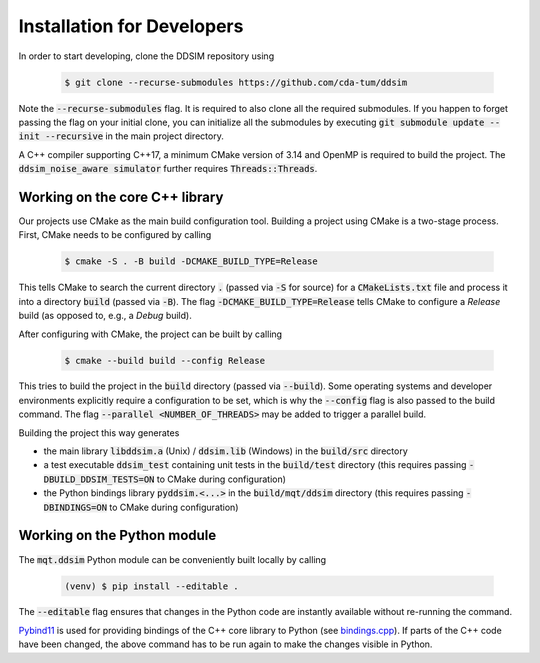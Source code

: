 Installation for Developers
===========================

In order to start developing, clone the DDSIM repository using

    .. code-block:: console

        $ git clone --recurse-submodules https://github.com/cda-tum/ddsim

Note the :code:`--recurse-submodules` flag. It is required to also clone all the required submodules. If you happen to forget passing the flag on your initial clone, you can initialize all the submodules by executing :code:`git submodule update --init --recursive` in the main project directory.

A C++ compiler supporting C++17, a minimum CMake version of 3.14 and OpenMP is required to build the project.
The :code:`ddsim_noise_aware simulator` further requires :code:`Threads::Threads`.

Working on the core C++ library
###############################

Our projects use CMake as the main build configuration tool.
Building a project using CMake is a two-stage process.
First, CMake needs to be configured by calling

    .. code-block:: console

        $ cmake -S . -B build -DCMAKE_BUILD_TYPE=Release

This tells CMake to search the current directory :code:`.` (passed via :code:`-S` for source) for a :code:`CMakeLists.txt` file and process it into a directory :code:`build` (passed via :code:`-B`).
The flag :code:`-DCMAKE_BUILD_TYPE=Release` tells CMake to configure a *Release* build (as opposed to, e.g., a *Debug* build).

After configuring with CMake, the project can be built by calling

    .. code-block:: console

        $ cmake --build build --config Release

This tries to build the project in the :code:`build` directory (passed via :code:`--build`).
Some operating systems and developer environments explicitly require a configuration to be set, which is why the :code:`--config` flag is also passed to the build command. The flag :code:`--parallel <NUMBER_OF_THREADS>` may be added to trigger a parallel build.

Building the project this way generates

- the main library :code:`libddsim.a` (Unix) / :code:`ddsim.lib` (Windows) in the :code:`build/src` directory
- a test executable :code:`ddsim_test` containing unit tests in the :code:`build/test` directory (this requires passing :code:`-DBUILD_DDSIM_TESTS=ON` to CMake during configuration)
- the Python bindings library :code:`pyddsim.<...>` in the :code:`build/mqt/ddsim` directory (this requires passing :code:`-DBINDINGS=ON` to CMake during configuration)

Working on the Python module
############################

The :code:`mqt.ddsim` Python module can be conveniently built locally by calling

    .. code-block:: console

        (venv) $ pip install --editable .

The :code:`--editable` flag ensures that changes in the Python code are instantly available without re-running the command.

`Pybind11 <https://pybind11.readthedocs.io/>`_ is used for providing bindings of the C++ core library to Python (see `bindings.cpp <https://github.com/cda-tum/ddsim/tree/master/mqt/ddsim/bindings.cpp>`_).
If parts of the C++ code have been changed, the above command has to be run again to make the changes visible in Python.